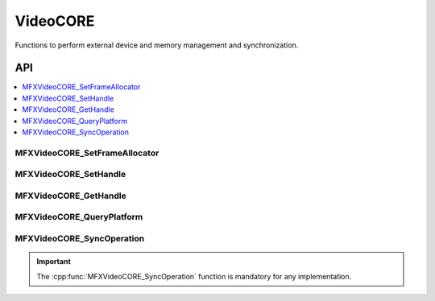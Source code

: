 .. SPDX-FileCopyrightText: 2019-2020 Intel Corporation
..
.. SPDX-License-Identifier: CC-BY-4.0

.. _func_video_core:

=========
VideoCORE
=========

.. _func_vidcore_begin:

Functions to perform external device and memory management and synchronization.

.. _func_vidcore_end:

---
API
---

.. contents::
   :local:
   :depth: 1

MFXVideoCORE_SetFrameAllocator
------------------------------

.. doxygenfunction:: MFXVideoCORE_SetFrameAllocator
   :project: oneVPL

MFXVideoCORE_SetHandle
----------------------

.. doxygenfunction:: MFXVideoCORE_SetHandle
   :project: oneVPL

MFXVideoCORE_GetHandle
----------------------

.. doxygenfunction:: MFXVideoCORE_GetHandle
   :project: oneVPL

MFXVideoCORE_QueryPlatform
--------------------------

.. doxygenfunction:: MFXVideoCORE_QueryPlatform
   :project: oneVPL

MFXVideoCORE_SyncOperation
--------------------------

.. doxygenfunction:: MFXVideoCORE_SyncOperation
   :project: oneVPL

.. important:: The :cpp:func:`MFXVideoCORE_SyncOperation` function is mandatory for
   any implementation.